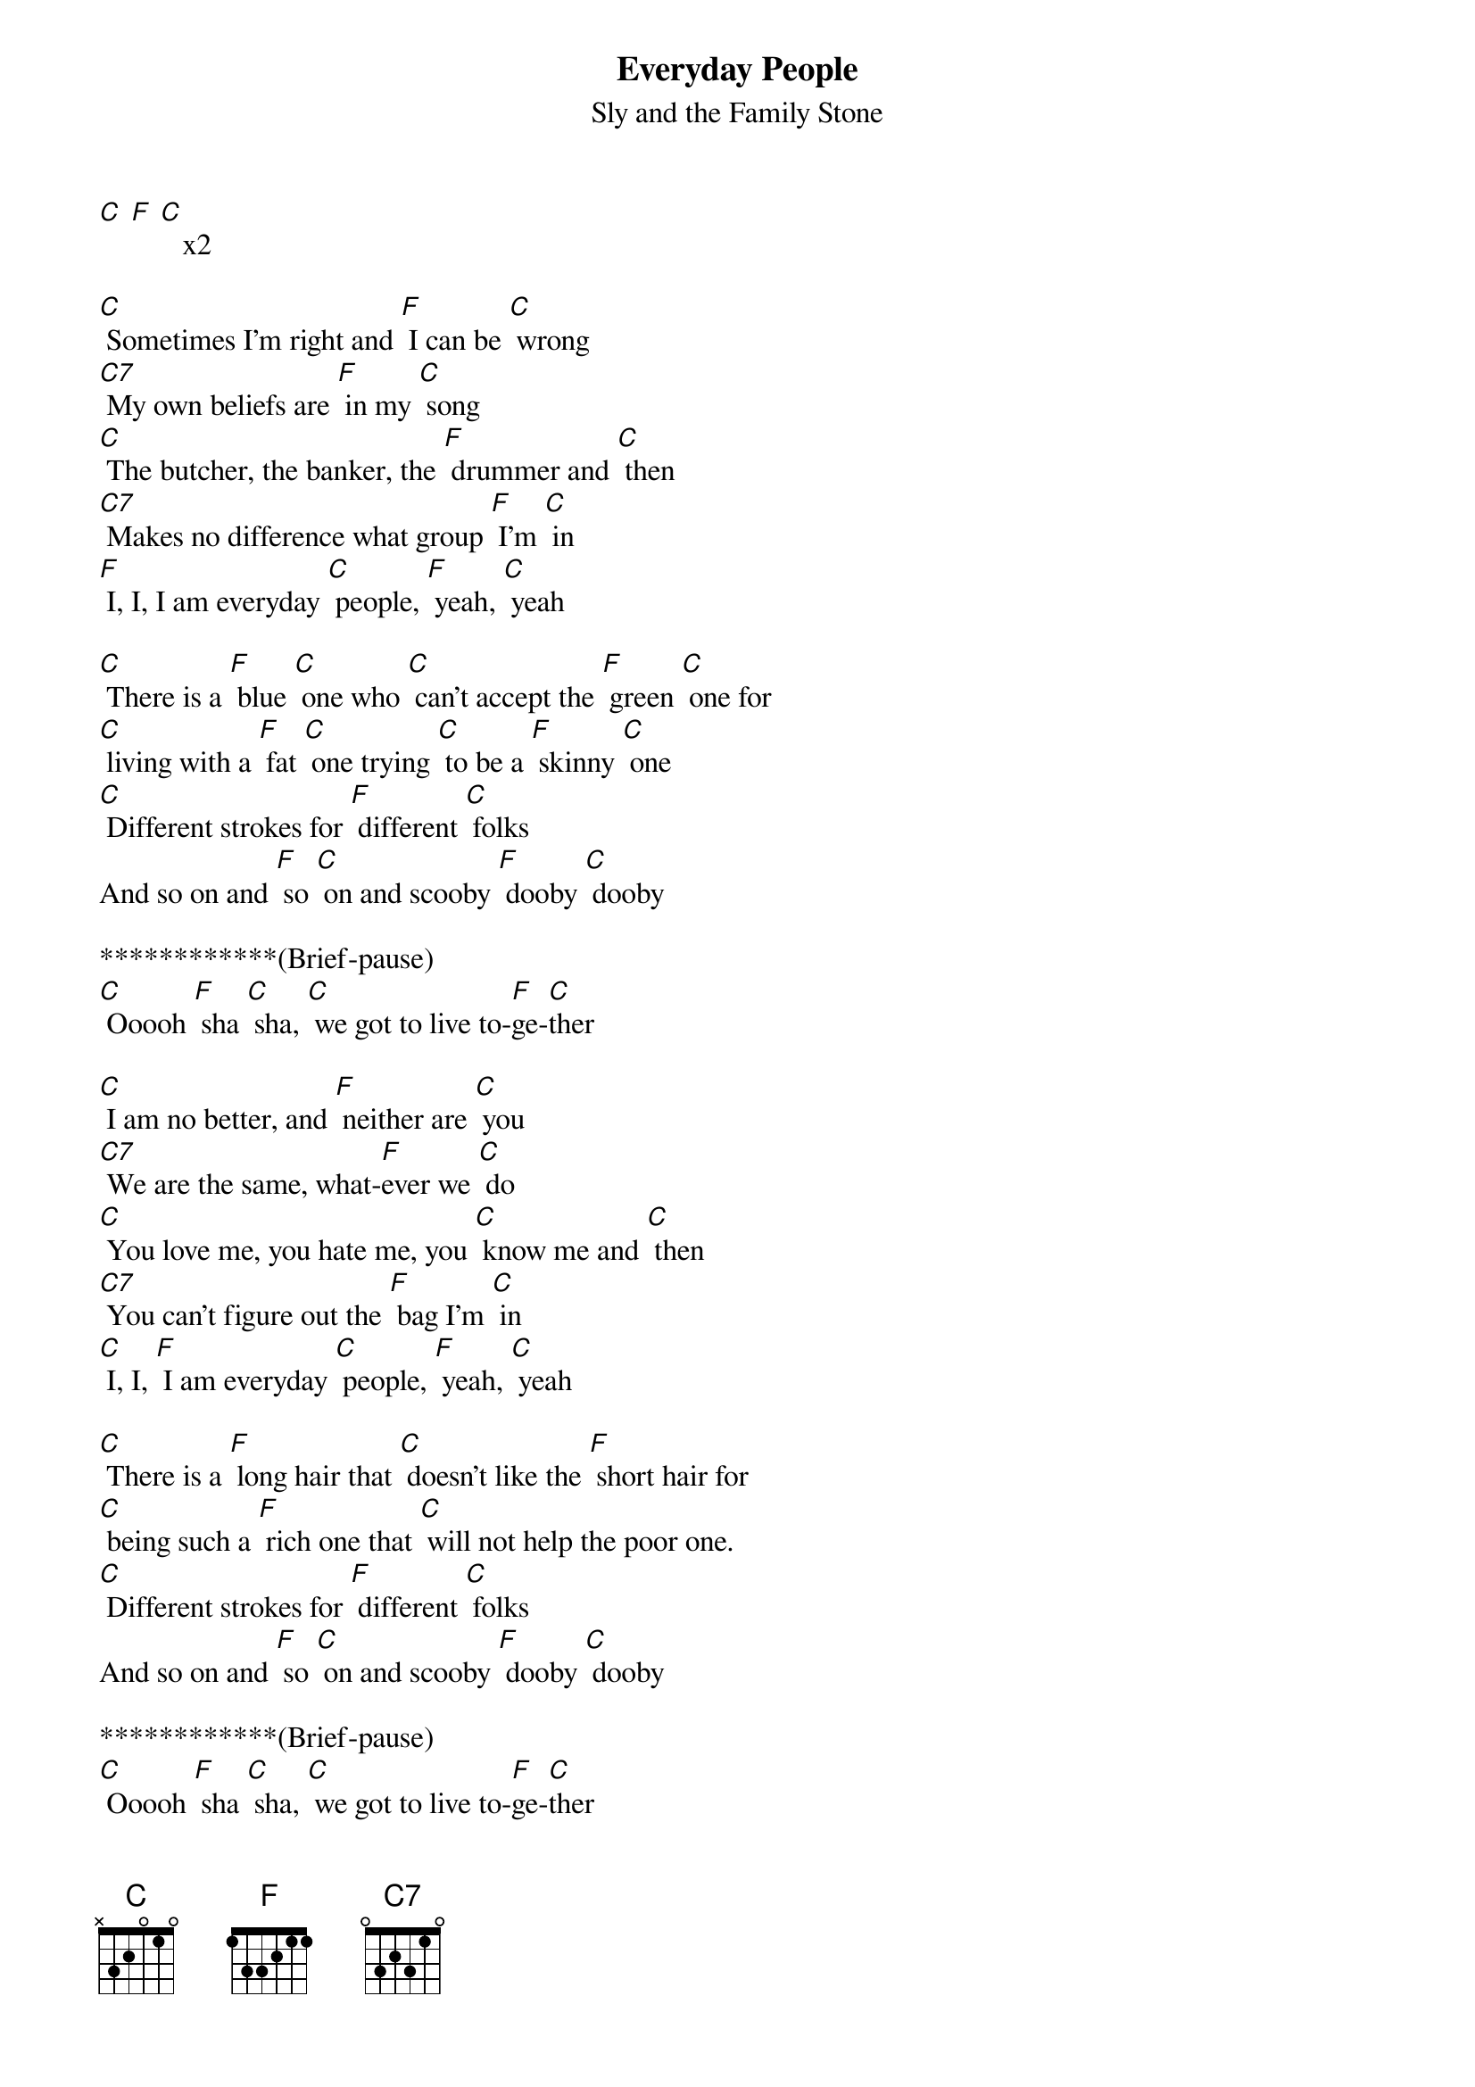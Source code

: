{t: Everyday People}
{st: Sly and the Family Stone}

[C] [F] [C]   x2

[C] Sometimes I'm right and [F] I can be [C] wrong
[C7] My own beliefs are [F] in my [C] song
[C] The butcher, the banker, the [F] drummer and [C] then
[C7] Makes no difference what group [F] I'm [C] in
[F] I, I, I am everyday [C] people, [F] yeah, [C] yeah

[C] There is a [F] blue [C] one who [C] can't accept the [F] green [C] one for
[C] living with a [F] fat [C] one trying [C] to be a [F] skinny [C] one
[C] Different strokes for [F] different [C] folks
And so on and [F] so [C] on and scooby [F] dooby [C] dooby

************(Brief-pause)
[C] Ooooh [F] sha [C] sha, [C] we got to live to-[F]ge-[C]ther

[C] I am no better, and [F] neither are [C] you
[C7] We are the same, what-[F]ever we [C] do
[C] You love me, you hate me, you [C] know me and [C] then
[C7] You can't figure out the [F] bag I'm [C] in
[C] I, I, [F] I am everyday [C] people, [F] yeah, [C] yeah

[C] There is a [F] long hair that [C] doesn't like the [F] short hair for
[C] being such a [F] rich one that [C] will not help the poor one.
[C] Different strokes for [F] different [C] folks
And so on and [F] so [C] on and scooby [F] dooby [C] dooby

************(Brief-pause)
[C] Ooooh [F] sha [C] sha, [C] we got to live to-[F]ge-[C]ther

[C] There is a yellow one that [C] won't accept the black one that
[C] won't accept the red one that [C] won't accept the white one
[C] Different strokes for [F] different [C] folks
And so on and [F] so [C] on and scooby [F] dooby [C] dooby

************(Brief-pause)
[C] Ooooh [F] sha [C] sha, [C] we got to live to-[F]ge-[C]ther

************(Brief-pause)
[C] Ooooh [F] sha [C] sha, [C] we got to live to-[F]ge-[C]ther
